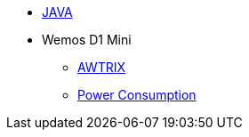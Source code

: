 * xref:java.adoc[JAVA]
* Wemos D1 Mini
** xref:wemos_awtrix.adoc[AWTRIX]
** xref:wemos_pc.adoc[Power Consumption]

